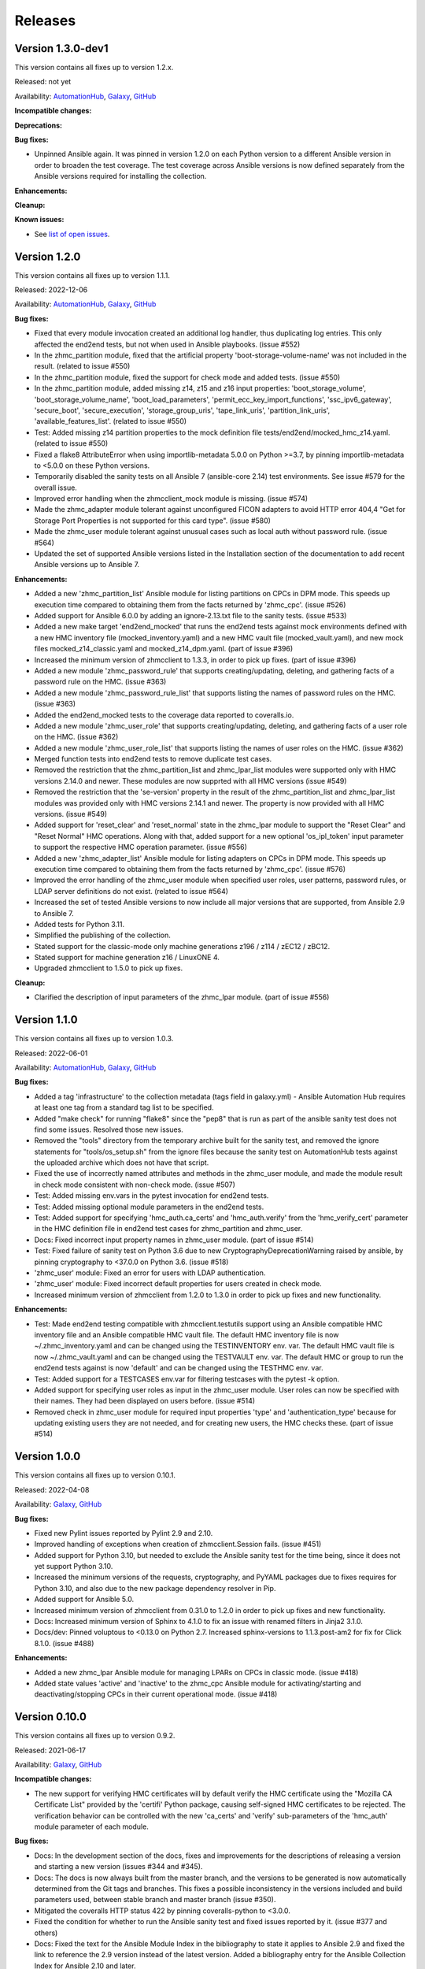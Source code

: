 .. Copyright 2017-2020 IBM Corp. All Rights Reserved.
..
.. Licensed under the Apache License, Version 2.0 (the "License");
.. you may not use this file except in compliance with the License.
.. You may obtain a copy of the License at
..
..    http://www.apache.org/licenses/LICENSE-2.0
..
.. Unless required by applicable law or agreed to in writing, software
.. distributed under the License is distributed on an "AS IS" BASIS,
.. WITHOUT WARRANTIES OR CONDITIONS OF ANY KIND, either express or implied.
.. See the License for the specific language governing permissions and
.. limitations under the License.
..


.. _`Releases`:

Releases
========


Version 1.3.0-dev1
------------------

This version contains all fixes up to version 1.2.x.

Released: not yet

Availability: `AutomationHub`_, `Galaxy`_, `GitHub`_

**Incompatible changes:**

**Deprecations:**

**Bug fixes:**

* Unpinned Ansible again. It was pinned in version 1.2.0 on each Python version
  to a different Ansible version in order to broaden the test coverage. The
  test coverage across Ansible versions is now defined separately from the
  Ansible versions required for installing the collection.

**Enhancements:**

**Cleanup:**

**Known issues:**

* See `list of open issues`_.

.. _`list of open issues`: https://github.com/zhmcclient/zhmc-ansible-modules/issues


Version 1.2.0
-------------

This version contains all fixes up to version 1.1.1.

Released: 2022-12-06

Availability: `AutomationHub`_, `Galaxy`_, `GitHub`_

**Bug fixes:**

* Fixed that every module invocation created an additional log handler, thus
  duplicating log entries. This only affected the end2end tests, but not when
  used in Ansible playbooks. (issue #552)

* In the zhmc_partition module, fixed that the artificial property
  'boot-storage-volume-name' was not included in the result.
  (related to issue #550)

* In the zhmc_partition module, fixed the support for check mode and added
  tests. (issue #550)

* In the zhmc_partition module, added missing z14, z15 and z16 input properties:
  'boot_storage_volume', 'boot_storage_volume_name', 'boot_load_parameters',
  'permit_ecc_key_import_functions', 'ssc_ipv6_gateway', 'secure_boot',
  'secure_execution', 'storage_group_uris', 'tape_link_uris',
  'partition_link_uris', 'available_features_list'. (related to issue #550)

* Test: Added missing z14 partition properties to the mock definition file
  tests/end2end/mocked_hmc_z14.yaml. (related to issue #550)

* Fixed a flake8 AttributeError when using importlib-metadata 5.0.0 on
  Python >=3.7, by pinning importlib-metadata to <5.0.0 on these Python
  versions.

* Temporarily disabled the sanity tests on all Ansible 7 (ansible-core 2.14)
  test environments. See issue #579 for the overall issue.

* Improved error handling when the zhmcclient_mock module is missing.
  (issue #574)

* Made the zhmc_adapter module tolerant against unconfigured FICON adapters
  to avoid HTTP error 404,4 "Get for Storage Port Properties is not supported
  for this card type". (issue #580)

* Made the zhmc_user module tolerant against unusual cases such as local
  auth without password rule. (issue #564)

* Updated the set of supported Ansible versions listed in the Installation
  section of the documentation to add recent Ansible versions up to Ansible 7.

**Enhancements:**

* Added a new 'zhmc_partition_list' Ansible module for listing partitions on
  CPCs in DPM mode. This speeds up execution time compared to obtaining them
  from the facts returned by 'zhmc_cpc'. (issue #526)

* Added support for Ansible 6.0.0 by adding an ignore-2.13.txt file to the
  sanity tests. (issue #533)

* Added a new make target 'end2end_mocked' that runs the end2end
  tests against mock environments defined with a new HMC inventory file
  (mocked_inventory.yaml) and a new HMC vault file (mocked_vault.yaml),
  and new mock files mocked_z14_classic.yaml and mocked_z14_dpm.yaml.
  (part of issue #396)

* Increased the minimum version of zhmcclient to 1.3.3, in order to pick
  up fixes. (part of issue #396)

* Added a new module 'zhmc_password_rule' that supports creating/updating,
  deleting, and gathering facts of a password rule on the HMC. (issue #363)

* Added a new module 'zhmc_password_rule_list' that supports listing the names
  of password rules on the HMC. (issue #363)

* Added the end2end_mocked tests to the coverage data reported to coveralls.io.

* Added a new module 'zhmc_user_role' that supports creating/updating,
  deleting, and gathering facts of a user role on the HMC. (issue #362)

* Added a new module 'zhmc_user_role_list' that supports listing the names
  of user roles on the HMC. (issue #362)

* Merged function tests into end2end tests to remove duplicate test cases.

* Removed the restriction that the zhmc_partition_list and zhmc_lpar_list
  modules were supported only with HMC versions 2.14.0 and newer. These modules
  are now supprted with all HMC versions (issue #549)

* Removed the restriction that the 'se-version' property in the result of the
  zhmc_partition_list and zhmc_lpar_list modules was provided only with HMC
  versions 2.14.1 and newer. The property is now provided with all HMC versions.
  (issue #549)

* Added support for 'reset_clear' and 'reset_normal' state in the zhmc_lpar
  module to support the "Reset Clear" and "Reset Normal" HMC operations.
  Along with that, added support for a new optional 'os_ipl_token' input
  parameter to support the respective HMC operation parameter.
  (issue #556)

* Added a new 'zhmc_adapter_list' Ansible module for listing adapters on
  CPCs in DPM mode. This speeds up execution time compared to obtaining them
  from the facts returned by 'zhmc_cpc'. (issue #576)

* Improved the error handling of the zhmc_user module when specified
  user roles, user patterns, password rules, or LDAP server definitions
  do not exist. (related to issue #564)

* Increased the set of tested Ansible versions to now include all major versions
  that are supported, from Ansible 2.9 to Ansible 7.

* Added tests for Python 3.11.

* Simplified the publishing of the collection.


* Stated support for the classic-mode only machine generations z196 / z114 /
  zEC12 / zBC12.

* Stated support for machine generation z16 / LinuxONE 4.

* Upgraded zhmcclient to 1.5.0 to pick up fixes.


**Cleanup:**

* Clarified the description of input parameters of the zhmc_lpar module.
  (part of issue #556)


Version 1.1.0
-------------

This version contains all fixes up to version 1.0.3.

Released: 2022-06-01

Availability: `AutomationHub`_, `Galaxy`_, `GitHub`_

**Bug fixes:**

* Added a tag 'infrastructure' to the collection metadata (tags field in
  galaxy.yml) - Ansible Automation Hub requires at least one tag from a
  standard tag list to be specified.

* Added "make check" for running "flake8" since the "pep8" that is run as
  part of the ansible sanity test does not find some issues.
  Resolved those new issues.

* Removed the "tools" directory from the temporary archive built for the sanity
  test, and removed the ignore statements for "tools/os_setup.sh" from the
  ignore files because the sanity test on AutomationHub tests against the
  uploaded archive which does not have that script.

* Fixed the use of incorrectly named attributes and methods in the zhmc_user
  module, and made the module result in check mode consistent with non-check
  mode. (issue #507)

* Test: Added missing env.vars in the pytest invocation for end2end tests.

* Test: Added missing optional module parameters in the end2end tests.

* Test: Added support for specifying 'hmc_auth.ca_certs' and 'hmc_auth.verify'
  from the 'hmc_verify_cert' parameter in the HMC definition file in
  end2end test cases for zhmc_partition and zhmc_user.

* Docs: Fixed incorrect input property names in zhmc_user module.
  (part of issue #514)

* Test: Fixed failure of sanity test on Python 3.6 due to new
  CryptographyDeprecationWarning raised by ansible, by pinning cryptography
  to <37.0.0 on Python 3.6. (issue #518)

* 'zhmc_user' module: Fixed an error for users with LDAP authentication.

* 'zhmc_user' module: Fixed incorrect default properties for users created in
  check mode.

* Increased minimum version of zhmcclient from 1.2.0 to 1.3.0 in order to
  pick up fixes and new functionality.

**Enhancements:**

* Test: Made end2end testing compatible with zhmcclient.testutils support using
  an Ansible compatible HMC inventory file and an Ansible compatible HMC vault
  file.
  The default HMC inventory file is now ~/.zhmc_inventory.yaml and can be
  changed using the TESTINVENTORY env. var.
  The default HMC vault file is now ~/.zhmc_vault.yaml and can be
  changed using the TESTVAULT env. var.
  The default HMC or group to run the end2end tests against is now 'default'
  and can be changed using the TESTHMC env. var.

* Test: Added support for a TESTCASES env.var for filtering testcases with the
  pytest -k option.

* Added support for specifying user roles as input in the zhmc_user module.
  User roles can now be specified with their names. They had been displayed
  on users before. (issue #514)

* Removed check in zhmc_user module for required input properties 'type' and
  'authentication_type' because for updating existing users they are not
  needed, and for creating new users, the HMC checks these.
  (part of issue #514)


Version 1.0.0
-------------

This version contains all fixes up to version 0.10.1.

Released: 2022-04-08

Availability: `Galaxy`_, `GitHub`_

**Bug fixes:**

* Fixed new Pylint issues reported by Pylint 2.9 and 2.10.

* Improved handling of exceptions when creation of zhmcclient.Session fails.
  (issue #451)

* Added support for Python 3.10, but needed to exclude the Ansible sanity
  test for the time being, since it does not yet support Python 3.10.

* Increased the minimum versions of the requests, cryptography, and PyYAML
  packages due to fixes requires for Python 3.10, and also due to the new
  package dependency resolver in Pip.

* Added support for Ansible 5.0.

* Increased minimum version of zhmcclient from 0.31.0 to 1.2.0 in order to
  pick up fixes and new functionality.

* Docs: Increased minimum version of Sphinx to 4.1.0 to fix an issue with
  renamed filters in Jinja2 3.1.0.

* Docs/dev: Pinned voluptous to <0.13.0 on Python 2.7. Increased sphinx-versions
  to 1.1.3.post-am2 for fix for Click 8.1.0. (issue #488)

**Enhancements:**

* Added a new zhmc_lpar Ansible module for managing LPARs on CPCs in classic
  mode. (issue #418)

* Added state values 'active' and 'inactive' to the zhmc_cpc Ansible module
  for activating/starting and deactivating/stopping CPCs in their current
  operational mode. (issue #418)


Version 0.10.0
--------------

This version contains all fixes up to version 0.9.2.

Released: 2021-06-17

Availability: `Galaxy`_, `GitHub`_

**Incompatible changes:**

* The new support for verifying HMC certificates will by default verify the
  HMC certificate using the "Mozilla CA Certificate List" provided by the
  'certifi' Python package, causing self-signed HMC certificates to be
  rejected. The verification behavior can be controlled with the new
  'ca_certs' and 'verify' sub-parameters of the 'hmc_auth' module parameter
  of each module.

**Bug fixes:**

* Docs: In the development section of the docs, fixes and improvements for the
  descriptions of releasing a version and starting a new version (issues #344
  and #345).

* Docs: The docs is now always built from the master branch, and the versions
  to be generated is now automatically determined from the Git tags and branches.
  This fixes a possible inconsistency in the versions included and build
  parameters used, between stable branch and master branch (issue #350).

* Mitigated the coveralls HTTP status 422 by pinning coveralls-python to
  <3.0.0.

* Fixed the condition for whether to run the Ansible sanity test and fixed
  issues reported by it. (issue #377 and others)

* Docs: Fixed the text for the Ansible Module Index in the bibliography to
  state it applies to Ansible 2.9 and fixed the link to reference the 2.9
  version instead of the latest version. Added a bibliography entry for the
  Ansible Collection Index for Ansible 2.10 and later.

* Docs: Pinned Sphinx to <4.0 to circumvent the issue that sphinx-versions
  uses the deprecated Sphinx.add_stylesheet() method that was removed in
  Sphinx 4.0. (issue #402)

* Test: Added sanity test ignore file for ansible-core 2.11 and fixed some
  Pylint issues to pass the test.

* Docs: Fixed link to ibm_zhmc samples playbooks.

* Docs: Fixed error during automatic docs build when two PRs are merged to
  master shortly one after another. The last one finishing the docs build now
  wins. Since PRs are merged in the order earlier first, their docs build should
  also finish first. (issue #417)

* Docs: Fixed instructions to release a version to cover for the case where
  the docs build does not show the new verison in the release notes.

**Enhancements:**

* Docs: The idempotency of each module and possible limitations are now
  described for each module. (issue #375)

* Increased minimum version of zhmcclient to 0.31.0 in order to have
  the support for certificate verification and to pick up fixes.

* Added support for verifying HMC certificates by adding module sub-parameters
  'ca_certs' and 'verify' to the 'hmc_auth' module parameter of all modules.
  (issue #401)

* Changed module input parameter 'hmc_auth.userid' to no longer be hidden in
  logs, for better debugging. The password is still hidden in any logs.

* Docs: Stated that ansible-core 2.11 is supported.

* Increased the minimum version of zhmcclient to 0.31.0.

**Cleanup:**

* Renamed "Bibliography" page to "Resources" and removed common Ansible links
  from that page to better fit the unified documentation for the IBM Z
  collections.

* Accomodated the immutable properties introduced with zhmcclient 0.31.0.

* Docs: The documentation is now built for all versions since 0.9.0 and for
  the master branch. This change added the update versions before the latest
  update version within each minor version, and removed the latest stable branch
  stable_M.N.


Version 0.9.0
-------------

This version contains all fixes up to version 0.8.3.

Released: 2020-12-14

Availability: `Galaxy`_, `GitHub`_

**Incompatible changes:**

* Starting with version 0.9.0, the zhmc Ansible modules are no longer distributed
  as the
  `zhmc-ansible-modules package on Pypi <https://pypi.org/project/zhmc-ansible-modules/>`_,
  but as the
  `ibm.ibm_zhmc collection on Ansible Galaxy <https://galaxy.ansible.com/ibm/ibm_zhmc/>`_.
  The installation of the zhmc Ansible modules is now done with::

    ansible-galaxy collection install ibm.ibm_zhmc

  Playbooks using the zhmc Ansible modules do not need to be changed, other
  than adding a "collections" property that includes the "ibm.ibm_zhmc"
  collection::

    ---
    - hosts: localhost
      collections:
      - ibm.ibm_zhmc
      tasks:
      - ...

* Fixed the 'version_added' field in the module description to no longer
  indicate the version of this module collection package, but instead the
  minimum Ansible version supported, consistent with the definition of that
  field. Since Ansible Galaxy supports Ansible 2.9 and above, the field
  now shows 2.9 for all modules.

**Bug fixes:**

* Increased minimum version of flake8 to 3.7.0 due to difficulties with
  recognizing certain 'noqa' statements. This required explicitly specifying
  its dependent pycodestyle and pyflakes packages with their minimum versions,
  because the dependency management did not work with our minimum
  package versions.

* Fixed issues with parameters in exception messages raised in
  zhmc_storage_group and zhmc_user.

* Fixed AttributeError when using the zhmc_adapter module to create a
  HiperSockets adapter. (see issue #141)

* Fixed ParameterError raised when creating NICs on CNA adapter ports.

* Docs: In the description of the module return data, added samples and
  fixed errors in the described structure of return data for the modules
  `zhmc_adapter`, `zhmc_cpc`, `zhmc_storage_group` and `zhmc_user`.

**Enhancements:**

* Added end2end test support, against real HMCs.

* Added a new module `zhmc_user` for managing users on the HMC.

* Dropped the use of pbr for this package.

* Added support for Python 3.7 and 3.8, dropped support for Python 3.4.
  Removed old circumventions for Travis issues.

* Updated maintainer list.

* Promoted package from Alpha to Beta and status of modules from preview to
  stable.

* In the zhmc_nic module, updated the definition of NIC properties to the z15
  machine generation. This makes the 'mac_address' property writeable, and adds
  the 'vlan_type', 'function_number' and 'function_range' properties.

* Added support in the zhmc_crypto_attachment module for specifying crypto
  adapters by name instead of just their count. (See issue #187)

* Migrated from Travis and Appveyor to GitHub Actions. This required several
  changes in package dependencies for development.

* Clarified that the zhmc_cpc module can be used for CPCs in any operational
  mode. Previously, the documentation stated DPM mode as a prerequisite.
  Added support to the zhmc_cpc module for updating several classic-mode-only
  properties.

**Cleanup:**

* Removed the page describing common return values, because all return values
  are specifically described on the module pages without referencing any
  common return value type.

* zhmc_cpc: Added an artificial property 'storage-groups' to the output
  that shows the storage groups attached to the partition, with only a subset
  of their properties.

* zhmc_partition: Added an artificial property 'storage-groups' to the output
  that shows the storage groups attached to the partition, with all of their
  properties and artificial properties as in the result of zhmc_storage_group.
  This is enabled by the new boolean input parameter 'expand_storage_groups'.

* zhmc_partition: Added an artificial property 'crypto-adapters' to the
  'crypto-configuration' property, showing the adapter properties of the
  crypto adapters attached to the partition, with all of their properties and
  artificial properties as in the result of zhmc_adapter. This is enabled by
  the new boolean input parameter 'expand_crypto_adapters'.

* zhmc_partition: Added artificial properties to the 'nics' property:

  * 'adapter-name': Name of the adapter backing the NIC
  * 'adapter-port': Port index on the adapter backing the NIC
  * 'adapter-id': Adapter ID (PCHID) of the adapter backing the NIC

* Examples: Added an example playbook 'get_cpc_io.yml' which retrieves
  information about a CPC in DPM mode and its I/O configuration and
  creates a markdown file showing the result.

* Dev: Changed make targets and adjusted to directory structure compatible with
  Ansible collections, and for publishing on Ansible Galaxy.

* Moved the sample playbooks to the common IBM Z Ansible Collection Samples
  repository: https://github.com/IBM/z_ansible_collections_samples/


Version 0.8.0
-------------

Released: 2019-04-02

Availability: `Pypi`_, `GitHub`_

**Bug fixes:**

* Fixed an issue in the zhmc_crypto_attachment module where the incorrect
  crypto adapter was picked, leading to a subsequent crypto conflict
  when starting the partition. See issue #112.

**Enhancements:**

* Improved the quaity of error messages in the zhmc_crypto_attachment module.


Version 0.7.0
-------------

Released: 2019-02-20

Availability: `Pypi`_, `GitHub`_

**Incompatible changes:**

* Temporarily disabled the retrieval of full properties in the result data
  of the zhmc_adapter module.

**Bug fixes:**

* Docs: Fixed change log of 0.6.0 (see the 0.6.0 section below).

**Enhancements:**

* Renovated the logging:
  - Added support for the log_file parameter to all modules.
  - Changed the format of the log lines.
  - Set log level also when no log_file is specified, causing the logs to be propagated to the root logger.


Version 0.6.0
-------------

Released: 2019-01-07

Availability: `Pypi`_, `GitHub`_

Fixed this change log in 0.6.1 and 0.7.0

**Bug fixes:**

* Fixed dependency to zhmcclient package to be >=0.20.0, instead
  of using its master branch from the github repo.

* Updated the 'requests' package to 2.20.0 to fix the following vulnerability:
  https://nvd.nist.gov/vuln/detail/CVE-2018-18074

* Added support for Python 3.7. This required increasing the minimum version
  of Ansible from 2.2.0.0 to 2.4.0.0.
  This also removes the dependency on the 'pycrypto' package, which has
  vulnerabilities and is no longer maintained since 2013. Ansible uses the
  'cryptography' package, instead.  See issue #66.

* The `crypto_number` property of Adapter is an integer property, and thus the
  Ansible module `zhmc_adapter` needs to change the string passed by Ansible
  back to an integer. It did that correctly but only for the `properties`
  input parameter, and not for the `match` input parameter. The type conversions
  are now applied for all properties of Adapter also for the `match` parameter.

* The dictionary to check input properties for the `zhmc_cpc` module had the
  `acceptable_status` property written with a hyphen instead of underscore.
  This had the effect that it was rejected as non-writeable when specifying
  it as input.

**Enhancements:**

* Added support for managing CPCs by adding a `zhmc_cpc` Ansible module.
  The module allows setting writeable properties of a CPC in an idempotent way,
  and to gather facts for a CPC (i.e. all of its properties including a few
  artificial ones). See issue #82.

* Added support for managing adapters by adding a `zhmc_adapter` Ansible
  module. The module allows setting writeable properties of an adapter,
  changing the adapter type for FICON Express adapters, and changing the
  crypto type for Crypto Express adapters, all in an idempotent way.
  It also allows gathering facts for an adapter (i.e. all of its properties#
  including a few artificial ones).
  See issue #83.

* Added a `zhmc_crypto_attachment` Ansible module, which manages the attachment
  of crypto adapters and of crypto domains to partitions in an idempotent way.
  This was already supported in a less flexible and non-idempotent way by the
  `zhmc_partition` Ansible module.

* Added support for adjusting the value of the `ssc_ipv4_gateway` input property
  for the `zhmc_partition` module to `None` if specified as the empty string.
  This allows defaulting the value more easily in playbooks.

* Docs: Improved and fixed the documentation how to release a version
  and how to start a new version.


Version 0.5.0
-------------

Released: 2018-10-24

Availability: `Pypi`_, `GitHub`_

**Incompatible changes:**

* Changed 'make setup' back to 'make develop' for consistency with the other
  zhmcclient projects.

**Bug fixes:**

* Several fixes in the make process and package dependencies.

* Synced package dependencies with zhmcclient project.

**Enhancements:**

* Added support for DPM storage groups, attachments and volumes, by adding
  new modules 'zhmc_storage_group', 'zhmc_storage_group_attachment', and
  'zhmc_storage_volume'. Added several playbooks as examples.


Version 0.4.0
-------------

Availability: `Pypi`_, `GitHub`_

Released: 2018-03-15

**Bug fixes:**

* Fixed the bug that a TypeError was raised when setting the 'ssc_dns_servers'
  property for a Partition. The property value is a list of strings, and
  lists of values were not supported previously. Extended the function test
  cases for partitions accordingly. (Issue #34).

* Fixed that the "type" property for Partitions could not be specified.
  It is valid for Partition creation, and the only restriction is that
  its value cannot be changed once the Partition exists. Along with fixing
  the logic for such create-only properties, the same issue was also fixed
  for the adapter port related properties of HBAs. (Issue #31).

* Improved the logic for handling create+update properties in case
  the resource does not exist, such that they are no longer updated
  in addition to being set during creation. The logic still supports
  updating as an alternative if the resource does not exist, for
  update-only properties (e.g. several properties in Partitions).
  (Fixed as part of issue #31).

* Fixed the issue that a partition in "terminated" or "paused" status
  could not be made absent (i.e. deleted). Now, the partition is
  stopped which should bring it into "stopped" status, and then
  deleted. (Issue #29).

**Enhancements:**

* Added get_facts.py script to examine usage of the Ansible 2.0 API.

* Added support for gathering partition and child facts.
  The fact support is invoked by specifying state=facts.
  The fact support is implemented by returning the partition properties
  in the result. The returned partition properties are enriched by adding
  properties 'hbas', 'nics', 'virtual-functions' that are a list
  of the properties of the respective child elements of that partition.
  (Issue #32).


Version 0.3.0
-------------

Released: 2017-08-16

Availability: `Pypi`_, `GitHub`_

**Incompatible changes:**

**Deprecations:**

**Bug fixes:**

**Enhancements:**

* Added support for specifying integer-typed and float-typed
  properties of Partitions, NICs, HBAs, and VFs also as decimal
  strings in the module input.

* Specifying string typed properties of Partitions, NICs, HBAs,
  and VFs with Unicode characters no longer performs an unnecessary
  property update.

**Dependencies:**

* Increased minimum Ansible release from 2.0.0.1 to 2.2.0.0.

* Upgraded zhmcclient requirement to 0.15.0


Version 0.2.0
-------------

Released: 2017-07-20

Availability: `Pypi`_, `GitHub`_

This is the initial release.


.. .............................................................................
.. Links to available distributions of the zhmc collection
.. .............................................................................

.. _GitHub:
   https://github.com/zhmcclient/zhmc-ansible-modules/releases
.. _Galaxy:
   https://galaxy.ansible.com/ibm/ibm_zhmc
.. _AutomationHub:
   https://console.redhat.com/ansible/automation-hub/repo/published/ibm/ibm_zhmc
.. _Pypi:
   https://pypi.org/project/zhmc-ansible-modules/
